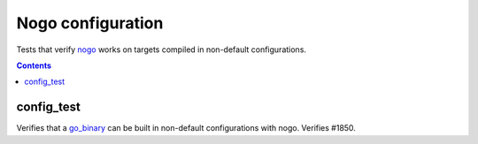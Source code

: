Nogo configuration
==================

.. _nogo: /go/nogo.rst
.. _go_binary: /go/core.rst#_go_binary

Tests that verify nogo_ works on targets compiled in non-default configurations.

.. contents::

config_test
-----------

Verifies that a `go_binary`_ can be built in non-default configurations with
nogo. Verifies #1850.
